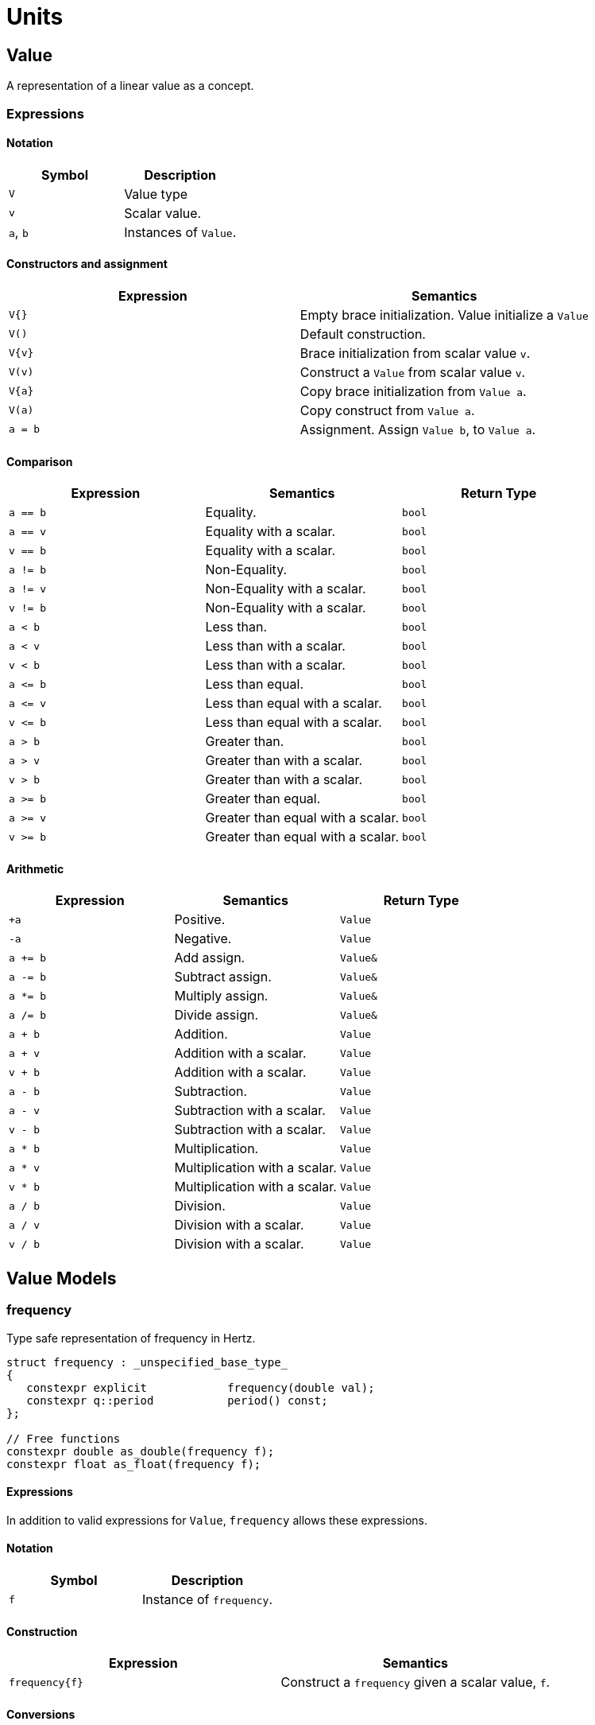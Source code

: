 = Units

// <!-- # ![Q-Logo](assets/images/q-logo-small.png) Audio DSP Library -->


:toc: auto


== Value

A representation of a linear value as a concept.

=== Expressions

==== Notation

[cols="1,1"]
|===
|Symbol | Description

| `V`          | Value type

| `v`          | Scalar value.

| `a`, `b`     | Instances of `Value`.

|===


==== Constructors and assignment

[cols="1,1"]
|===
| Expression   |  Semantics

| `V{}`        |  Empty brace initialization. Value initialize a `Value`

| `V()`        |  Default construction.

| `V\{v}`       |  Brace initialization from scalar value `v`.

| `V(v)`       |  Construct a `Value` from scalar value `v`.

| `V\{a}`      |  Copy brace initialization from `Value a`.

| `V(a)`       |  Copy construct from `Value a`.

| `a = b`      |  Assignment. Assign `Value b`, to `Value a`.

|===


==== Comparison

[cols="1,1,1"]
|===
| Expression   | Semantics                                     | Return Type

| `a == b`     | Equality.                                     | `bool`

| `a == v`     | Equality with a scalar.                       | `bool`

| `v == b`     | Equality with a scalar.                       | `bool`

| `a != b`     | Non-Equality.                                 | `bool`

| `a != v`     | Non-Equality with a scalar.                   | `bool`

| `v != b`     | Non-Equality with a scalar.                   | `bool`

| `a < b`      | Less than.                                    | `bool`

| `a < v`      | Less than with a scalar.                      | `bool`

| `v < b`      | Less than with a scalar.                      | `bool`

| `a \<= b`    | Less than equal.                              | `bool`

| `a \<= v`    | Less than equal with a scalar.                | `bool`

| `v \<= b`    | Less than equal with a scalar.                | `bool`

| `a > b`      | Greater than.                                 | `bool`

| `a > v`      | Greater than with a scalar.                   | `bool`

| `v > b`      | Greater than with a scalar.                   | `bool`

| `a >= b`     | Greater than equal.                           | `bool`

| `a >= v`     | Greater than equal with a scalar.             | `bool`

| `v >= b`     | Greater than equal with a scalar.             | `bool`

|===

==== Arithmetic

[cols="1,1,1"]
|===
| Expression   |  Semantics                                    | Return Type

| `+a`         | Positive.                                     | `Value`

| `-a`         | Negative.                                     | `Value`

| `a += b`     | Add assign.                                   | `Value&`

| `a -= b`     | Subtract assign.                              | `Value&`

| `a *= b`     | Multiply assign.                              | `Value&`

| `a /= b`     | Divide assign.                                | `Value&`

| `a + b`      | Addition.                                     | `Value`

| `a + v`      | Addition with a scalar.                       | `Value`

| `v + b`      | Addition with a scalar.                       | `Value`

| `a - b`      | Subtraction.                                  | `Value`

| `a - v`      | Subtraction with a scalar.                    | `Value`

| `v - b`      | Subtraction with a scalar.                    | `Value`

| `a * b`      | Multiplication.                               | `Value`

| `a * v`      | Multiplication with a scalar.                 | `Value`


| `v * b`      | Multiplication with a scalar.                 | `Value`

| `a / b`      | Division.                                     | `Value`

| `a / v`      | Division with a scalar.                       | `Value`

| `v / b`      | Division with a scalar.                       | `Value`

|===

== Value Models

=== frequency

Type safe representation of frequency in Hertz.

```c++
struct frequency : _unspecified_base_type_
{
   constexpr explicit            frequency(double val);
   constexpr q::period           period() const;
};

// Free functions
constexpr double as_double(frequency f);
constexpr float as_float(frequency f);
```

==== Expressions

In addition to valid expressions for `Value`, `frequency` allows these
expressions.

==== Notation

[cols="1,1"]
|===
| Symbol    |  Description

| `f`          | Instance of `frequency`.

|===

==== Construction

[cols="1,1"]
|===
| Expression      |  Semantics

| `frequency\{f}` |  Construct a `frequency` given a scalar value, `f`.

|===


==== Conversions

[cols="1,1,1"]
|===
| Expression   |  Semantics                                    | Return Type

| `as_float(f)`   | Convert frequency to a scalar.             | `float`

| `as_double(f)`  | Convert frequency to a scalar.             | `double`

|===


==== Misc

[cols="1,1,1"]
|===
| Expression   |  Semantics                                    | Return Type

| `f.period()`    | Get the period (1/f).                      | `period`        |

|===

=== duration

Type safe representation of duration.

```c++
struct duration : _unspecified_base_type_
{
   constexpr                     duration(double val);

   constexpr explicit operator   double() const;
   constexpr explicit operator   float() const;
};
```

==== Expressions

In addition to valid expressions for Value, `duration` allows these
expressions.

==== Notation

[cols="1,1"]
|===
| Symbol    |  Description

| `d`       | Instance of `duration`

|===

==== Conversions

[cols="1,1"]
|===
| Expression   |  Semantics

| `float(d)`   |  Convert duration to a scalar (float)

| `double(d)`  |  Convert duration to a scalar (double)

|===

=== period

Type safe representation of period (reciprocal of frequency).

```c++
struct period : duration
{
   using duration::duration;

   constexpr                     period(duration d);
   constexpr                     period(frequency f);
};
```

==== Expressions

In addition to valid expressions for Value, `period` allows these
expressions.

==== Notation

[cols="1,1"]
|===
| Symbol    |  Description

| `d`       | Instance of `duration`

| `f`       | Instance of `frequency`

| `p`       | Instance of `period`

|===

==== Construction

[cols="1,1"]
|===
| Expression   | Semantics

| `phase\{d}`  | Construct a phase given a duration

| `phase\{f}`  | Construct a phase given a frequency

|===

==== Conversions

[cols="1,1,1"]
|===
| Expression   |  Semantics                                    | Return Type

| `as_float(f)`   | Convert frequency to a scalar.             | `float`

| `as_double(f)`  | Convert frequency to a scalar.             | `double`

|===

=== phase

phase: The synthesizers use fixed point 1.31 format computations where 31 bits are fractional. phase represents phase values that run from 0 to 4294967295 (0 to 2π) suitable for oscillators.

The turn, also cycle, full circle, revolution, and rotation, is a complete circular movement or measure (as to return to the same point) with circle or ellipse. A turn is abbreviated τ, cyc, rev, or rot depending on the application. The symbol τ can also be used as a mathematical constant to represent 2π radians.

https://en.wikipedia.org/wiki/Angular_unit[https://en.wikipedia.org/wiki/Angular_unit]

```c++
struct phase : _unspecified_base_type_
{
   constexpr static auto one_cyc = int_max<std::uint32_t>();
   constexpr static auto bits = sizeof(std::uint32_t) * 8;

   constexpr explicit            phase(value_type val = 0);
   constexpr explicit            phase(float frac);
   constexpr explicit            phase(double frac);
   constexpr explicit            phase(long double frac);
   constexpr                     phase(frequency freq, float sps);

   constexpr static phase        begin();
   constexpr static phase        end();
   constexpr static phase        middle();
};

// Free functions
constexpr double  as_double(phase d);
constexpr float   as_float(phase d);
```

==== Expressions

In addition to valid expressions for Value, `phase` allows these
expressions.

==== Notation

[cols="1,1"]
|===
| Symbol       | Description

| `f`          | A `double` or `float`

| `freq`       | Instance of `frequency`

| `sps`        | Scalar value representing samples per second

| `p`          | Instance of `phase`

|===

==== Construction

[cols="1,1"]
|===
| Expression         | Semantics

| `phase\{f}`        | Construct a phase given the a fractional number from 0.0 to 1.0 (0 to 2π)

| `phase{freq, sps}` | Construct a phase given the frequency and samples per second (`sps`)

|===

==== Conversions

[cols="1,1,1"]
|===
| Expression      | Semantics                                  | Return Type

| `as_float(f)`   | Convert phase to a scalar from 0.0 to 1.0. | `float`

| `as_double(f)`  | Convert phase to a scala from 0.0 to 1.0r. | `double`

|===

==== Min and Max

[cols="1,1,1"]
|===
| Expression      | Semantics                                           | Return Type

| phase::begin()  | Get the minimum phase representing 0 degrees        | `phase`

| phase::end()    | Get the maximum phase representing 360 degrees (2π) | `phase`

| phase::middle() | Get the phase representing 180 degrees (π)          | `phase`

|===


=== Intervals

An interval is the distance between two pitches, measured in semitones. It is the basis for melody and harmony as well as all musical scales and chords. The `basic_interval<T>` is a template class, parameterized by the underlying type `T`.

```c++
template <typename T>
struct basic_interval : _unspecified_base_type_
{
   constexpr explicit   basic_interval(T val);
};

// Free functions
template <typename T>
constexpr int as_int(basic_interval<T> i);

template <typename T>
constexpr float as_float(basic_interval<T> i);

template <typename T>
constexpr double as_double(basic_interval<T> i);
```

There are two basic type instantiations: `interval` and `exact_interval`.

`interval`:: Fractional interval. Can represent microtones —intervals smaller than a semitone.
`exact_interval`:: Deals with exact, whole number intervals only.

```c++
using interval = basic_interval<double>;
using exact_interval = basic_interval<std::int8_t>;
```

==== Expressions

In addition to valid expressions for `Value`, `basic_interval<T>` allows these
expressions.

==== Notation

[cols="1,1"]
|===
| Symbol       |  Description

| `i`          | Instance of `basic_interval<T>`.

|===

==== Conversions

[cols="1,1,1"]
|===
| Expression      |  Semantics                                 | Return Type

| `as_int(i)`     | Convert an interval to a scalar.           | `int`

| `as_float(i)`   | Convert an interval to a scalar.           | `float`

| `as_double(i)`  | Convert an interval to a scalar.           | `double`

|===


== NonLinearValue

A representation of a non-linear scalar value as a concept. Unlike linear values, `NonLinearValue` does not permit mixed operations with scalar operands, although certain models may permit restricted operations with scalar operands when it is reasonable to do so.

=== Expressions

==== Notation

[cols="1,1"]
|===
|Symbol        | Description

| `V`          | NonLinearValue type

| `v`          | Scalar value.

| `a`, `b`     | Instance of `NonLinearValue`

|===

==== Constructors and assignment

[cols="1,1"]
|===
| Expression   |  Semantics

| `V{}`        |  Empty brace initialization. Value initialize a `Value`.

| `V()`        |  Default construction.

| `V\{v}`      |  Brace initialization from scalar value `v`.

| `V(v)`       |  Construct a `Value` from scalar value `v`.

| `V\{a}`      |  Copy brace initialization from `Value a`.

| `V(a)`       |  Copy construct from `Value a`.

| `a = b`      |  Assignment. Assign `Value b`, to `Value a`.

|===

==== Comparison

[cols="1,1,1"]
|===
| Expression   |  Semantics                                    | Return Type
| `a == b`     | Equality.                                     | `bool`

| `a != b`     | Non-Equality.                                 | `bool`

| `a < b`      | Less than.                                    | `bool`

| `a \<= b`     | Less than equal.                              | `bool`

| `a > b`      | Greater than.                                 | `bool`

| `a >= b`     | Greater than equal.                           | `bool`

|===

==== Arithmetic

[cols="1,1,1"]
|===
| Expression   |  Semantics                                    | Return Type

| `+a`         | Positive.                                     | `Value`

| `-a`         | Negative.                                     | `Value`

| `a += b`     | Add assign.                                   | `Value&`

| `a -= b`     | Subtract assign.                              | `Value&`

| `a *= b`     | Multiply assign.                              | `Value&`

| `a /= b`     | Divide assign.                                | `Value&`

| `a + b`      | Addition.                                     | `Value`

| `a - b`      | Subtraction.                                  | `Value`

| `a * b`      | Multiplication.                               | `Value`

| `a / b`      | Division.                                     | `Value`

|===

== NonLinearValue Models

=== decibel

Decibel is non-linear and operates on the logarithmic domain. The `decibel` class is perfectly suitable for dynamics processing (e.g. compressors and limiters and envelopes). Q provides fast `decibel` computations using fast math functions and lookup tables for converting to and from scalars.

```c++
struct decibel
{
   constexpr            decibel();
   explicit             decibel(double val);

   constexpr decibel    operator+() const;
   constexpr decibel    operator-() const;

   constexpr decibel&   operator+=(decibel b);
   constexpr decibel&   operator-=(decibel b);
   constexpr decibel&   operator*=(decibel b);
   constexpr decibel&   operator/=(decibel b);

   double rep = 0.0f;
};

// Free functions
constexpr double  as_double(decibel db);
constexpr float   as_float(decibel db);

constexpr decibel operator-(decibel a, decibel b);
constexpr decibel operator+(decibel a, decibel b);

constexpr decibel operator*(decibel a, decibel b);
constexpr decibel operator*(decibel a, double b);
constexpr decibel operator*(decibel a, float b);
constexpr decibel operator*(decibel a, int b);
constexpr decibel operator*(double a, decibel b);
constexpr decibel operator*(float a, decibel b);
constexpr decibel operator*(int a, decibel b);

constexpr decibel operator/(decibel a, decibel b);
constexpr decibel operator/(decibel a, double b);
constexpr decibel operator/(decibel a, float b);
constexpr decibel operator/(decibel a, int b);

constexpr bool    operator==(decibel a, decibel b);
constexpr bool    operator!=(decibel a, decibel b);
constexpr bool    operator<(decibel a, decibel b);
constexpr bool    operator<=(decibel a, decibel b);
constexpr bool    operator>(decibel a, decibel b);
constexpr bool    operator>=(decibel a, decibel b);
```

==== Expressions

In addition to valid expressions for `NonLinearValue`, `decibel` allows these expressions.

==== Notation

[cols="1,1"]
|===
| Symbol       |  Description

| `a`          | Instance of `decibel`          |

|===

==== Arithmetic

`decibel` extends `NonLinearValue` and allows restricted arithmetic operations with bare scalars for multiplication and division.

[cols="1,1,1"]
|===
| Expression   |  Semantics                                    | Return Type

| `a * v`      | Multiplication with a scalar.                 | `Value`

| `v * b`      | Multiplication with a scalar.                 | `Value`

| `a / v`      | Division with a scalar.                       | `Value`

|===

==== Conversions

[cols="1,1,1"]
|===
| Expression      |  Semantics                              | Return Type

| `as_float(f)`   | Convert decibel to a scalar.            | `float`

| `as_double(f)`  | Convert decibel to a scalar.            | `double`

|===






